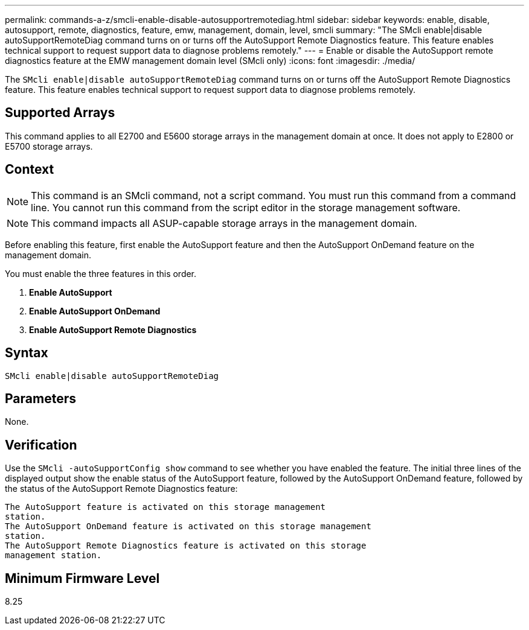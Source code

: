 ---
permalink: commands-a-z/smcli-enable-disable-autosupportremotediag.html
sidebar: sidebar
keywords: enable, disable, autosupport, remote, diagnostics, feature, emw, management, domain, level, smcli
summary: "The SMcli enable|disable autoSupportRemoteDiag command turns on or turns off the AutoSupport Remote Diagnostics feature. This feature enables technical support to request support data to diagnose problems remotely."
---
= Enable or disable the AutoSupport remote diagnostics feature at the EMW management domain level (SMcli only)
:icons: font
:imagesdir: ./media/

[.lead]
The `SMcli enable|disable autoSupportRemoteDiag` command turns on or turns off the AutoSupport Remote Diagnostics feature. This feature enables technical support to request support data to diagnose problems remotely.

== Supported Arrays

This command applies to all E2700 and E5600 storage arrays in the management domain at once. It does not apply to E2800 or E5700 storage arrays.

== Context

[NOTE]
====
This command is an SMcli command, not a script command. You must run this command from a command line. You cannot run this command from the script editor in the storage management software.
====

[NOTE]
====
This command impacts all ASUP-capable storage arrays in the management domain.
====

Before enabling this feature, first enable the AutoSupport feature and then the AutoSupport OnDemand feature on the management domain.

You must enable the three features in this order.

. *Enable AutoSupport*
. *Enable AutoSupport OnDemand*
. *Enable AutoSupport Remote Diagnostics*

== Syntax

----
SMcli enable|disable autoSupportRemoteDiag
----

== Parameters

None.

== Verification

Use the `SMcli -autoSupportConfig show` command to see whether you have enabled the feature. The initial three lines of the displayed output show the enable status of the AutoSupport feature, followed by the AutoSupport OnDemand feature, followed by the status of the AutoSupport Remote Diagnostics feature:

----
The AutoSupport feature is activated on this storage management
station.
The AutoSupport OnDemand feature is activated on this storage management
station.
The AutoSupport Remote Diagnostics feature is activated on this storage
management station.
----

== Minimum Firmware Level

8.25
